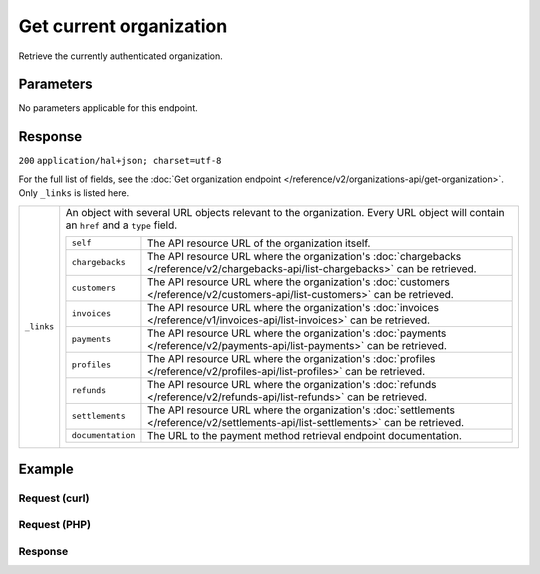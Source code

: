 Get current organization
========================
.. api-name:: Organizations API
   :version: 2

.. endpoint::
   :method: GET
   :url: https://api.mollie.com/v2/organizations/me

.. authentication::
   :api_keys: false
   :personal_access_tokens: true
   :oauth: true

Retrieve the currently authenticated organization.


Parameters
----------

No parameters applicable for this endpoint.


Response
--------
``200`` ``application/hal+json; charset=utf-8``

For the full list of fields, see the
:doc:`Get organization endpoint </reference/v2/organizations-api/get-organization>`. Only ``_links`` is listed here.

.. list-table::
   :widths: auto

   * - ``_links``

       .. type:: object

     - An object with several URL objects relevant to the organization. Every URL object will contain an ``href`` and
       a ``type`` field.

       .. list-table::
          :widths: auto

          * - ``self``

              .. type:: URL object

            - The API resource URL of the organization itself.

          * - ``chargebacks``

              .. type:: URL object

            - The API resource URL where the organization's
              :doc:`chargebacks </reference/v2/chargebacks-api/list-chargebacks>` can be retrieved.

          * - ``customers``

              .. type:: URL object

            - The API resource URL where the organization's
              :doc:`customers </reference/v2/customers-api/list-customers>` can be retrieved.

          * - ``invoices``

              .. type:: URL object

            - The API resource URL where the organization's
              :doc:`invoices </reference/v1/invoices-api/list-invoices>` can be retrieved.

          * - ``payments``

              .. type:: URL object

            - The API resource URL where the organization's
              :doc:`payments </reference/v2/payments-api/list-payments>` can be retrieved.

          * - ``profiles``

              .. type:: URL object

            - The API resource URL where the organization's
              :doc:`profiles </reference/v2/profiles-api/list-profiles>` can be retrieved.

          * - ``refunds``

              .. type:: URL object

            - The API resource URL where the organization's
              :doc:`refunds </reference/v2/refunds-api/list-refunds>` can be retrieved.

          * - ``settlements``

              .. type:: URL object

            - The API resource URL where the organization's
              :doc:`settlements </reference/v2/settlements-api/list-settlements>` can be retrieved.

          * - ``documentation``

              .. type:: URL object

            - The URL to the payment method retrieval endpoint documentation.

Example
-------

Request (curl)
^^^^^^^^^^^^^^
.. code-block:: bash
   :linenos:

       curl -X GET https://api.mollie.com/v2/organizations/me \
       -H "Authorization: Bearer access_Wwvu7egPcJLLJ9Kb7J632x8wJ2zMeJ"

Request (PHP)
^^^^^^^^^^^^^
.. code-block:: php
   :linenos:

    <?php
    $mollie = new \Mollie\Api\MollieApiClient();
    $mollie->setAccessToken("access_Wwvu7egPcJLLJ9Kb7J632x8wJ2zMeJ");
    $currentOrganization = $mollie->organizations->current();

Response
^^^^^^^^
.. code-block:: http
   :linenos:

   HTTP/1.1 200 OK
   Content-Type: application/hal+json; charset=utf-8

   {
        "resource": "organization",
        "id": "org_12345678",
        "name": "Mollie B.V.",
        "email": "info@mollie.com",
        "address": {
           "streetAndNumber" : "Keizersgracht 313",
           "postalCode": "1016 EE",
            "city": "Amsterdam",
            "country": "NL"
        },
        "registrationNumber": "30204462",
        "vatNumber": "NL815839091B01",
        "_links": {
            "self": {
                "href": "https://api.mollie.com/v2/organizations/me",
                "type": "application/hal+json"
            },
            "chargebacks": {
                "href": "https://api.mollie.com/v2/chargebacks",
                "type": "application/hal+json"
            },
            "customers": {
                "href": "https://api.mollie.com/v2/customers",
                "type": "application/hal+json"
            },
            "invoices": {
                "href": "https://api.mollie.com/v2/invoices",
                "type": "application/hal+json"
            },
            "payments": {
                "href": "https://api.mollie.com/v2/payments",
                "type": "application/hal+json"
            },
            "profiles": {
                "href": "https://api.mollie.com/v2/profiles",
                "type": "application/hal+json"
            },
            "refunds": {
                "href": "https://api.mollie.com/v2/refunds",
                "type": "application/hal+json"
            },
            "settlements": {
                "href": "https://api.mollie.com/v2/settlements",
                "type": "application/hal+json"
            },
            "documentation": {
                "href": "https://docs.mollie.com/reference/v2/organizations-api/current-organization",
                "type": "text/html"
            }
        }
    }
